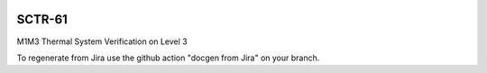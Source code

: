 .. image:: https://img.shields.io/badge/sctr--61-lsst.io-brightgreen.svg
   :target: https://sctr-61.lsst.io
.. image:: https://github.com/lsst-sitcom/sctr-61/workflows/CI/badge.svg
   :target: https://github.com/lsst-sitcom/sctr-61/actions/

#######
SCTR-61
#######

M1M3 Thermal System Verification on Level 3

To regenerate from Jira use the github action "docgen from Jira" on your branch. 
